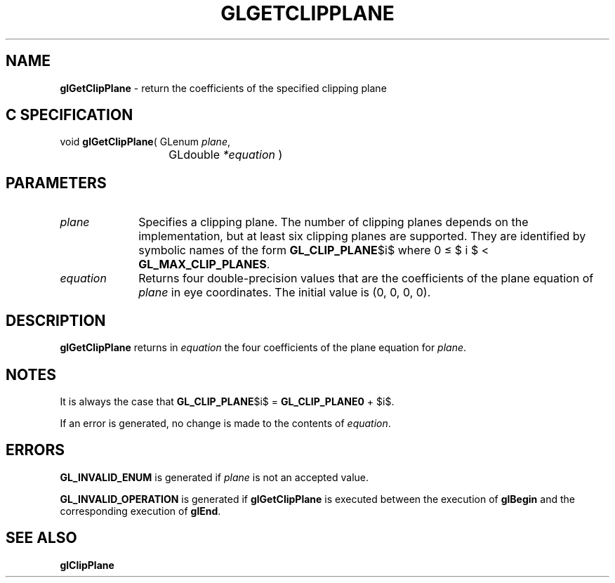 '\" e  
'\"macro stdmacro
.ds Vn Version 1.2
.ds Dt 24 September 1999
.ds Re Release 1.2.1
.ds Dp May 22 14:45
.ds Dm 5 May 22 14:
.ds Xs 48616     4
.TH GLGETCLIPPLANE 3G
.SH NAME
.B "glGetClipPlane
\- return the coefficients of the specified clipping plane

.SH C SPECIFICATION
void \f3glGetClipPlane\fP(
GLenum \fIplane\fP,
.nf
.ta \w'\f3void \fPglGetClipPlane( 'u
	GLdouble \fI*equation\fP )
.fi

.EQ
delim $$
.EN
.SH PARAMETERS
.TP \w'\fIequation\fP\ \ 'u 
\f2plane\fP
Specifies a clipping plane.
The number of clipping planes depends on the implementation,
but at least six clipping planes are supported.
They are identified by symbolic names of the form \%\f3GL_CLIP_PLANE\fP$i$
where 0 \(<= $ i $ < \%\f3GL_MAX_CLIP_PLANES\fP.
.TP
\f2equation\fP
Returns four double-precision values that are the coefficients of the plane equation of \f2plane\fP in eye coordinates.
The initial value is (0, 0, 0, 0).
.SH DESCRIPTION
\%\f3glGetClipPlane\fP returns in \f2equation\fP the four coefficients of the plane equation
for \f2plane\fP.
.SH NOTES
It is always the case that \%\f3GL_CLIP_PLANE\fP$i$ = \%\f3GL_CLIP_PLANE0\fP + $i$.
.P
If an error is generated,
no change is made to the contents of \f2equation\fP.
.SH ERRORS
\%\f3GL_INVALID_ENUM\fP is generated if \f2plane\fP is not an accepted value.
.P
\%\f3GL_INVALID_OPERATION\fP is generated if \%\f3glGetClipPlane\fP
is executed between the execution of \%\f3glBegin\fP
and the corresponding execution of \%\f3glEnd\fP.
.SH SEE ALSO
\%\f3glClipPlane\fP
